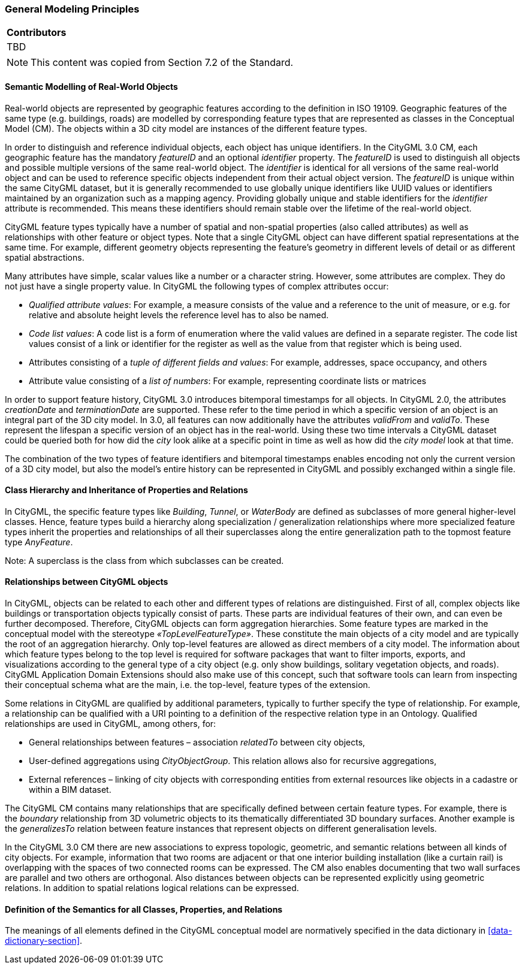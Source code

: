 [[ug_general_modeling_principles_section]]
=== General Modeling Principles

|===
^|*Contributors*
|TBD
|===

NOTE: This content was copied from Section 7.2 of the Standard.

[[ug-semantic-modelling-section]]
==== Semantic Modelling of Real-World Objects

Real-world objects are represented by geographic features according to the definition in ISO 19109. Geographic features of the same type (e.g. buildings, roads) are modelled by corresponding feature types that are represented as classes in the Conceptual Model (CM). The objects within a 3D city model are instances of the different feature types.

In order to distinguish and reference individual objects, each object has unique identifiers. In the CityGML 3.0 CM, each geographic feature has the mandatory _featureID_ and an optional _identifier_ property. The _featureID_ is used to distinguish all objects and possible multiple versions of the same real-world object. The _identifier_ is identical for all versions of the same real-world object and can be used to reference specific objects independent from their actual object version. The _featureID_ is unique within the same CityGML dataset, but it is generally recommended to use globally unique identifiers like UUID values or identifiers maintained by an organization such as a mapping agency. Providing globally unique and stable identifiers for the _identifier_ attribute is recommended. This means these identifiers should remain stable over the lifetime of the real-world object.

CityGML feature types typically have a number of spatial and non-spatial properties (also called attributes) as well as relationships with other feature or object types. Note that a single CityGML object can have different spatial representations at the same time. For example, different geometry objects representing the feature's geometry in different levels of detail or as different spatial abstractions.

Many attributes have simple, scalar values like a number or a character string. However, some attributes are complex. They do not just have a single property value. In CityGML the following types of complex attributes occur:

* _Qualified attribute values_: For example, a measure consists of the value and a reference to the unit of measure, or e.g. for relative and absolute height levels the reference level has to also be named.
* _Code list values_: A code list is a form of enumeration where the valid values are defined in a separate register. The code list values consist of a link or identifier for the register as well as the value from that register which is being used.
* Attributes consisting of a _tuple of different fields and values_: For example, addresses, space occupancy, and others
* Attribute value consisting of a _list of numbers_: For example, representing coordinate lists or matrices

In order to support feature history, CityGML 3.0 introduces bitemporal timestamps for all objects. In CityGML 2.0, the attributes _creationDate_ and _terminationDate_ are supported. These refer to the time period in which a specific version of an object is an integral part of the 3D city model. In 3.0, all features can now additionally have the attributes _validFrom_ and _validTo_. These represent the lifespan a specific version of an object has in the real-world. Using these two time intervals a CityGML dataset could be queried both for how did the _city_ look alike at a specific point in time as well as how did the _city model_ look at that time.

The combination of the two types of feature identifiers and bitemporal timestamps enables encoding not only the current version of a 3D city model, but also the model's entire history can be represented in CityGML and possibly exchanged within a single file.

==== Class Hierarchy and Inheritance of Properties and Relations

In CityGML, the specific feature types like __Building__, __Tunnel__, or _WaterBody_ are defined as subclasses of more general higher-level classes. Hence, feature types build a hierarchy along specialization / generalization relationships where more specialized feature types inherit the properties and relationships of all their superclasses along the entire generalization path to the topmost feature type __AnyFeature__.

Note: A superclass is the class from which subclasses can be created.

==== Relationships between CityGML objects

In CityGML, objects can be related to each other and different types of relations are distinguished. First of all, complex objects like buildings or transportation objects typically consist of parts. These parts are individual features of their own, and can even be further decomposed. Therefore, CityGML objects can form aggregation hierarchies. Some feature types are marked in the conceptual model with the stereotype _&#171;TopLevelFeatureType&#187;_. These constitute the main objects of a city model and are typically the root of an aggregation hierarchy. Only top-level features are allowed as direct members of a city model. The information about which feature types belong to the top level is required for software packages that want to filter imports, exports, and visualizations according to the general type of a city object (e.g. only show buildings, solitary vegetation objects, and roads). CityGML Application Domain Extensions should also make use of this concept, such that software tools can learn from inspecting their conceptual schema what are the main, i.e. the top-level, feature types of the extension.

Some relations in CityGML are qualified by additional parameters, typically to further specify the type of relationship. For example, a relationship can be qualified with a URI pointing to a definition of the respective relation type in an Ontology. Qualified relationships are used in CityGML, among others, for:

* General relationships between features – association _relatedTo_ between city objects,
* User-defined aggregations using _CityObjectGroup_. This relation allows also for recursive aggregations,
* External references – linking of city objects with corresponding entities from external resources like objects in a cadastre or within a BIM dataset.

The CityGML CM contains many relationships that are specifically defined between certain feature types. For example, there is the _boundary_ relationship from 3D volumetric objects to its thematically differentiated 3D boundary surfaces. Another example is the _generalizesTo_ relation between feature instances that represent objects on different generalisation levels.

In the CityGML 3.0 CM there are new associations to express topologic, geometric, and semantic relations between all kinds of city objects. For example, information that two rooms are adjacent or that one interior building installation (like a curtain rail) is overlapping with the spaces of two connected rooms can be expressed. The CM also enables documenting that two wall surfaces are parallel and two others are orthogonal. Also distances between objects can be represented explicitly using geometric relations. In addition to spatial relations logical relations can be expressed.

==== Definition of the Semantics for all Classes, Properties, and Relations

The meanings of all elements defined in the CityGML conceptual model are normatively specified in the data dictionary in <<data-dictionary-section>>.
